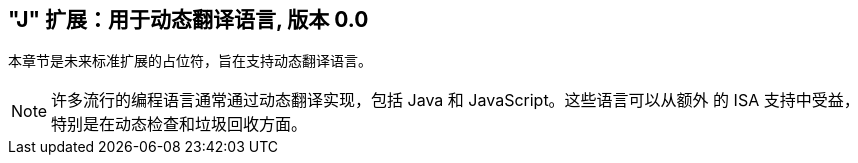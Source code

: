 [[j-extendj]]
==  "J"  扩展：用于动态翻译语言, 版本 0.0

本章节是未来标准扩展的占位符，旨在支持动态翻译语言。
[NOTE]
====
许多流行的编程语言通常通过动态翻译实现，包括 Java 和 JavaScript。这些语言可以从额外
的 ISA 支持中受益，特别是在动态检查和垃圾回收方面。
====
